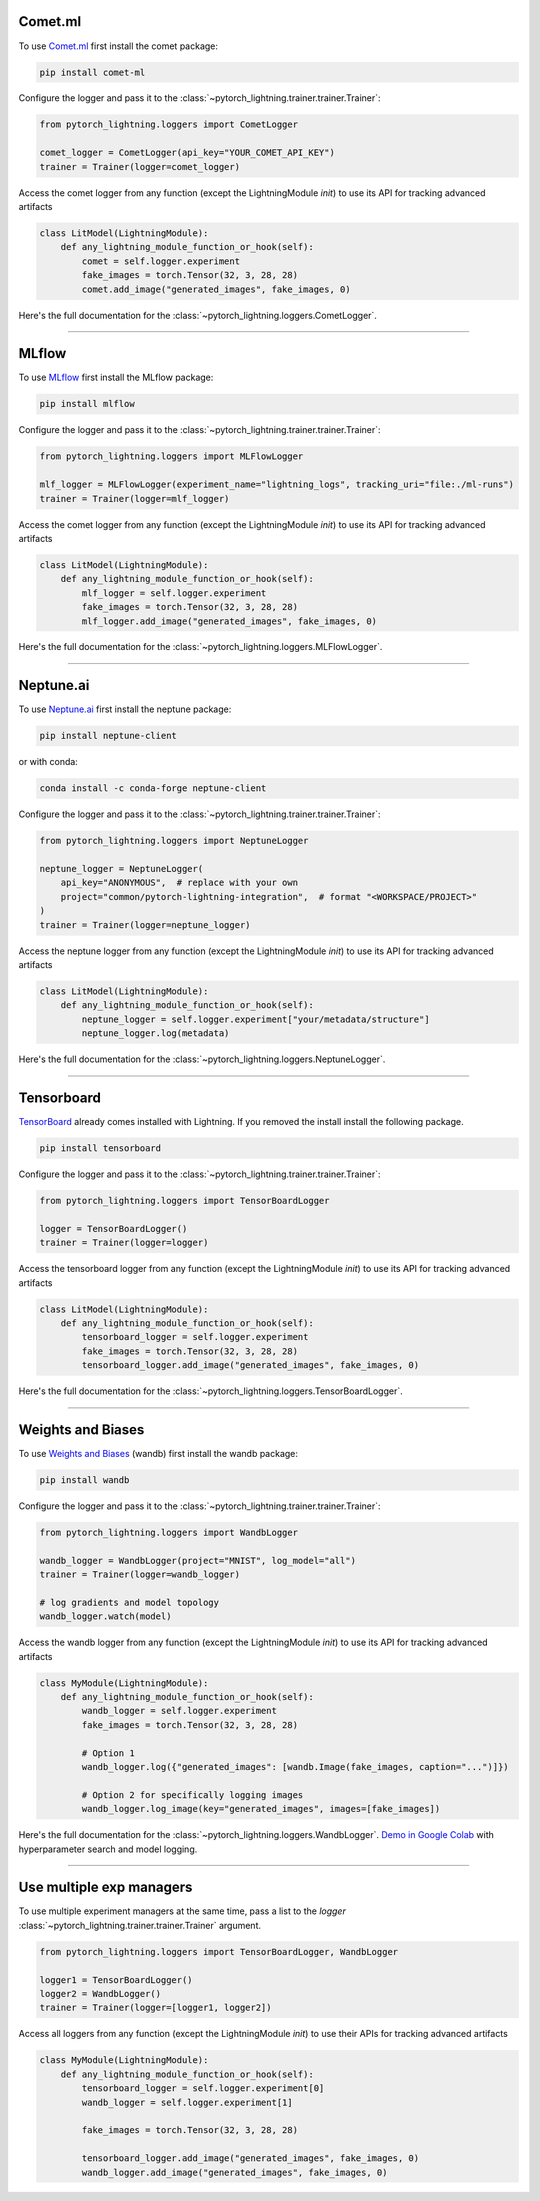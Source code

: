 Comet.ml 
========
To use `Comet.ml <https://www.comet.ml/site/>`_ first install the comet package:

.. code-block:: bash

    pip install comet-ml

Configure the logger and pass it to the :class:`~pytorch_lightning.trainer.trainer.Trainer`:

.. code-block:: python

    from pytorch_lightning.loggers import CometLogger

    comet_logger = CometLogger(api_key="YOUR_COMET_API_KEY")
    trainer = Trainer(logger=comet_logger)

Access the comet logger from any function (except the LightningModule *init*) to use its API for tracking advanced artifacts

.. code-block:: python

    class LitModel(LightningModule):
        def any_lightning_module_function_or_hook(self):
            comet = self.logger.experiment
            fake_images = torch.Tensor(32, 3, 28, 28)
            comet.add_image("generated_images", fake_images, 0)

Here's the full documentation for the :class:`~pytorch_lightning.loggers.CometLogger`.

----

MLflow
======
To use `MLflow <https://mlflow.org/>`_ first install the MLflow package:

.. code-block:: bash

    pip install mlflow

Configure the logger and pass it to the :class:`~pytorch_lightning.trainer.trainer.Trainer`:

.. code-block:: python

    from pytorch_lightning.loggers import MLFlowLogger

    mlf_logger = MLFlowLogger(experiment_name="lightning_logs", tracking_uri="file:./ml-runs")
    trainer = Trainer(logger=mlf_logger)

Access the comet logger from any function (except the LightningModule *init*) to use its API for tracking advanced artifacts

.. code-block:: python

    class LitModel(LightningModule):
        def any_lightning_module_function_or_hook(self):
            mlf_logger = self.logger.experiment
            fake_images = torch.Tensor(32, 3, 28, 28)
            mlf_logger.add_image("generated_images", fake_images, 0)

Here's the full documentation for the :class:`~pytorch_lightning.loggers.MLFlowLogger`.

----

Neptune.ai
==========
To use `Neptune.ai <https://neptune.ai/>`_ first install the neptune package:

.. code-block:: bash

    pip install neptune-client

or with conda:

.. code-block:: bash

    conda install -c conda-forge neptune-client

Configure the logger and pass it to the :class:`~pytorch_lightning.trainer.trainer.Trainer`:

.. code-block:: python

    from pytorch_lightning.loggers import NeptuneLogger

    neptune_logger = NeptuneLogger(
        api_key="ANONYMOUS",  # replace with your own
        project="common/pytorch-lightning-integration",  # format "<WORKSPACE/PROJECT>"
    )
    trainer = Trainer(logger=neptune_logger)

Access the neptune logger from any function (except the LightningModule *init*) to use its API for tracking advanced artifacts

.. code-block:: python

    class LitModel(LightningModule):
        def any_lightning_module_function_or_hook(self):
            neptune_logger = self.logger.experiment["your/metadata/structure"]
            neptune_logger.log(metadata)

Here's the full documentation for the :class:`~pytorch_lightning.loggers.NeptuneLogger`.

----

Tensorboard
===========
`TensorBoard <https://pytorch.org/docs/stable/tensorboard.html>`_ already comes installed with Lightning. If you removed the install install the following package.

.. code-block:: bash

    pip install tensorboard

Configure the logger and pass it to the :class:`~pytorch_lightning.trainer.trainer.Trainer`:

.. code-block:: python

    from pytorch_lightning.loggers import TensorBoardLogger

    logger = TensorBoardLogger()
    trainer = Trainer(logger=logger)

Access the tensorboard logger from any function (except the LightningModule *init*) to use its API for tracking advanced artifacts

.. code-block:: python

    class LitModel(LightningModule):
        def any_lightning_module_function_or_hook(self):
            tensorboard_logger = self.logger.experiment
            fake_images = torch.Tensor(32, 3, 28, 28)
            tensorboard_logger.add_image("generated_images", fake_images, 0)

Here's the full documentation for the :class:`~pytorch_lightning.loggers.TensorBoardLogger`.

----

Weights and Biases
==================
To use `Weights and Biases <https://docs.wandb.ai/integrations/lightning/>`_ (wandb) first install the wandb package:

.. code-block:: bash

    pip install wandb

Configure the logger and pass it to the :class:`~pytorch_lightning.trainer.trainer.Trainer`:

.. code-block:: python

    from pytorch_lightning.loggers import WandbLogger

    wandb_logger = WandbLogger(project="MNIST", log_model="all")
    trainer = Trainer(logger=wandb_logger)

    # log gradients and model topology
    wandb_logger.watch(model)

Access the wandb logger from any function (except the LightningModule *init*) to use its API for tracking advanced artifacts

.. code-block:: python

    class MyModule(LightningModule):
        def any_lightning_module_function_or_hook(self):
            wandb_logger = self.logger.experiment
            fake_images = torch.Tensor(32, 3, 28, 28)

            # Option 1
            wandb_logger.log({"generated_images": [wandb.Image(fake_images, caption="...")]})

            # Option 2 for specifically logging images
            wandb_logger.log_image(key="generated_images", images=[fake_images])

Here's the full documentation for the :class:`~pytorch_lightning.loggers.WandbLogger`.
`Demo in Google Colab <http://wandb.me/lightning>`__ with hyperparameter search and model logging.

----

Use multiple exp managers
=========================
To use multiple experiment managers at the same time, pass a list to the *logger* :class:`~pytorch_lightning.trainer.trainer.Trainer` argument.

.. code-block:: python

    from pytorch_lightning.loggers import TensorBoardLogger, WandbLogger

    logger1 = TensorBoardLogger()
    logger2 = WandbLogger()
    trainer = Trainer(logger=[logger1, logger2])


Access all loggers from any function (except the LightningModule *init*) to use their APIs for tracking advanced artifacts

.. code-block:: python

    class MyModule(LightningModule):
        def any_lightning_module_function_or_hook(self):
            tensorboard_logger = self.logger.experiment[0]
            wandb_logger = self.logger.experiment[1]

            fake_images = torch.Tensor(32, 3, 28, 28)

            tensorboard_logger.add_image("generated_images", fake_images, 0)
            wandb_logger.add_image("generated_images", fake_images, 0)
